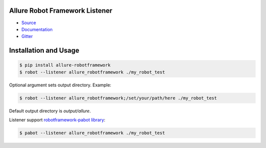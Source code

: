 Allure Robot Framework Listener
===============================

-  `Source <https://github.com/allure-framework/allure-python>`_

-  `Documentation <https://docs.qameta.io/allure/2.0>`_

-  `Gitter <https://gitter.im/allure-framework/allure-core>`_

Installation and Usage
======================

.. code:: bash

    $ pip install allure-robotframework
    $ robot --listener allure_robotframework ./my_robot_test

Optional argument sets output directory. Example:

.. code:: bash

    $ robot --listener allure_robotframework;/set/your/path/here ./my_robot_test

Default output directory is `output/allure`.

Listener support `robotframework-pabot library <https://pypi.python.org/pypi/robotframework-pabot>`_:

.. code:: bash

    $ pabot --listener allure_robotframework ./my_robot_test

